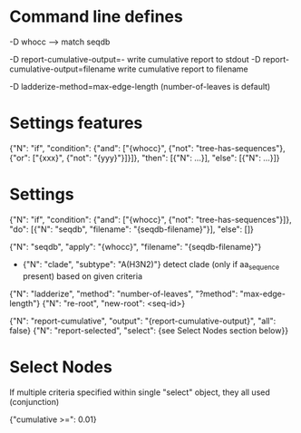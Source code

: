 # Time-stamp: <2019-10-14 15:10:38 eu>

* Command line defines

-D whocc --> match seqdb

-D report-cumulative-output=-  write cumulative report to stdout
-D report-cumulative-output=filename  write cumulative report to filename

-D ladderize-method=max-edge-length  (number-of-leaves is default)

* Settings features

{"N": "if", "condition": {"and": ["{whocc}", {"not": "tree-has-sequences"}, {"or": ["{xxx}", {"not": "{yyy}"}]}]}, "then": [{"N": ...}], "else": [{"N": ...}]}

* Settings

{"N": "if", "condition": {"and": ["{whocc}", {"not": "tree-has-sequences"}]}, "do": [{"N": "seqdb", "filename": "{seqdb-filename}"}], "else": []}

{"N": "seqdb", "apply": "{whocc}", "filename": "{seqdb-filename}"}
- {"N": "clade", "subtype": "A(H3N2)"} detect clade (only if aa_sequence present) based on given criteria

{"N": "ladderize", "method": "number-of-leaves", "?method": "max-edge-length"}
{"N": "re-root", "new-root": <seq-id>}

{"N": "report-cumulative", "output": "{report-cumulative-output}", "all": false}
{"N": "report-selected", "select": {see Select Nodes section below}}

* Select Nodes

If multiple criteria specified within single "select" object, they all used (conjunction)

{"cumulative >=": 0.01}

* COMMENT ====== local vars
:PROPERTIES:
:VISIBILITY: folded
:END:
#+STARTUP: showall indent
Local Variables:
eval: (auto-fill-mode 0)
eval: (add-hook 'before-save-hook 'time-stamp)
eval: (set (make-local-variable org-confirm-elisp-link-function) nil)
End:
